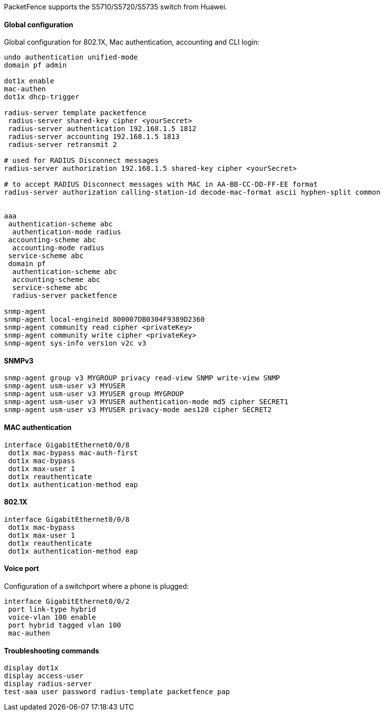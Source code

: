 // to display images directly on GitHub
ifdef::env-github[]
:encoding: UTF-8
:lang: en
:doctype: book
:toc: left
:imagesdir: ../../images
endif::[]

////

    This file is part of the PacketFence project.

    See PacketFence_Network_Devices_Configuration_Guide.asciidoc
    for authors, copyright and license information.

////

//=== Huawei

PacketFence supports the S5710/S5720/S5735 switch from Huawei.

==== Global configuration

Global configuration for 802.1X, Mac authentication, accounting and CLI login:

----
undo authentication unified-mode
domain pf admin

dot1x enable
mac-authen
dot1x dhcp-trigger

radius-server template packetfence
 radius-server shared-key cipher <yourSecret>
 radius-server authentication 192.168.1.5 1812
 radius-server accounting 192.168.1.5 1813
 radius-server retransmit 2

# used for RADIUS Disconnect messages
radius-server authorization 192.168.1.5 shared-key cipher <yourSecret>

# to accept RADIUS Disconnect messages with MAC in AA-BB-CC-DD-FF-EE format
radius-server authorization calling-station-id decode-mac-format ascii hyphen-split common


aaa
 authentication-scheme abc
  authentication-mode radius
 accounting-scheme abc
  accounting-mode radius
 service-scheme abc
 domain pf
  authentication-scheme abc
  accounting-scheme abc
  service-scheme abc
  radius-server packetfence

snmp-agent
snmp-agent local-engineid 800007DB0304F9389D2360
snmp-agent community read cipher <privateKey>
snmp-agent community write cipher <privateKey>
snmp-agent sys-info version v2c v3
----

==== SNMPv3

----
snmp-agent group v3 MYGROUP privacy read-view SNMP write-view SNMP
snmp-agent usm-user v3 MYUSER
snmp-agent usm-user v3 MYUSER group MYGROUP
snmp-agent usm-user v3 MYUSER authentication-mode md5 cipher SECRET1
snmp-agent usm-user v3 MYUSER privacy-mode aes128 cipher SECRET2
----

==== MAC authentication

----
interface GigabitEthernet0/0/8
 dot1x mac-bypass mac-auth-first
 dot1x mac-bypass
 dot1x max-user 1
 dot1x reauthenticate
 dot1x authentication-method eap
----

==== 802.1X

----
interface GigabitEthernet0/0/8
 dot1x mac-bypass
 dot1x max-user 1
 dot1x reauthenticate
 dot1x authentication-method eap
----

==== Voice port

Configuration of a switchport where a phone is plugged:
----
interface GigabitEthernet0/0/2
 port link-type hybrid
 voice-vlan 100 enable
 port hybrid tagged vlan 100
 mac-authen
----

==== Troubleshooting commands

----
display dot1x
display access-user
display radius-server
test-aaa user password radius-template packetfence pap
----
